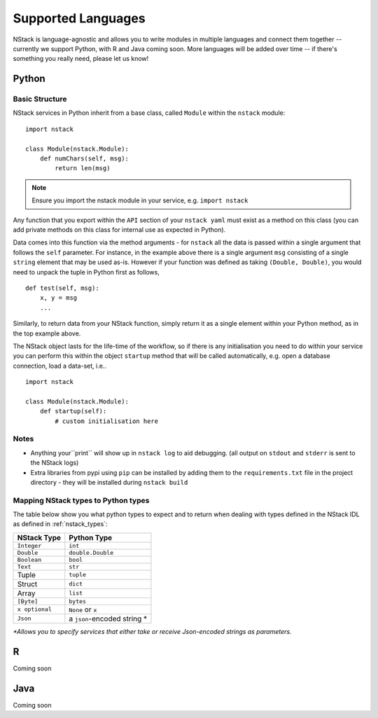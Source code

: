 .. _languages:


Supported Languages
===================

NStack is language-agnostic and allows you to write modules in multiple languages and connect them together -- currently we support Python, with R and Java coming soon. More languages will be added over time -- if there's something you really need, please let us know!

Python
------


Basic Structure
^^^^^^^^^^^^^^^

NStack services in Python inherit from a base class, called ``Module`` within the ``nstack`` module::

  import nstack

  class Module(nstack.Module):
      def numChars(self, msg):
          return len(msg)

.. note:: Ensure you import the nstack module in your service, e.g. ``import nstack`` 

Any function that you export within the ``API`` section of your ``nstack yaml`` must exist as a method on this class (you can add private methods on this class for internal use as expected in Python).

Data comes into this function via the method arguments - for ``nstack`` all the data is passed within a single argument that follows the ``self`` parameter. For instance, in the example above there is a single argument ``msg`` consisting of a single ``string`` element that may be used as-is. However if your function was defined as taking ``(Double, Double)``, you would need to unpack the tuple in Python first as follows, ::

  def test(self, msg):
      x, y = msg
      ...

Similarly, to return data from your NStack function, simply return it as a single element within your Python method, as in the top example above.

The NStack object lasts for the life-time of the workflow, so if there is any initialisation you need to do within your service you can perform this within the object ``startup`` method that will be called automatically, e.g. open a database connection, load a data-set, i.e.. ::


  import nstack

  class Module(nstack.Module):
      def startup(self):
          # custom initialisation here


Notes
^^^^^

* Anything your``print`` will show up in ``nstack log`` to aid debugging. (all output on ``stdout`` and ``stderr`` is sent to the NStack logs)
* Extra libraries from pypi using ``pip`` can be installed by adding them to the ``requirements.txt`` file in the project directory - they will be installed during ``nstack build``

Mapping NStack types to Python types
^^^^^^^^^^^^^^^^^^^^^^^^^^^^^^^^^^^^

The table below show you what python types to expect and to return when dealing with types defined in the NStack IDL as defined in :ref:`nstack_types`:

============== ============================ 
NStack Type    Python Type                
============== ============================ 
``Integer``    ``int``              
``Double``     ``double.Double``  
``Boolean``    ``bool``  
``Text``       ``str``   
Tuple          ``tuple``    
Struct         ``dict``
Array          ``list``                  
``[Byte]``     ``bytes``                  
``x optional`` ``None`` or ``x``              
``Json``       a ``json``-encoded string *
============== ============================

`\*Allows you to specify services that either take or receive Json-encoded strings as parameters.`

R
-

Coming soon

Java
---- 

Coming soon
